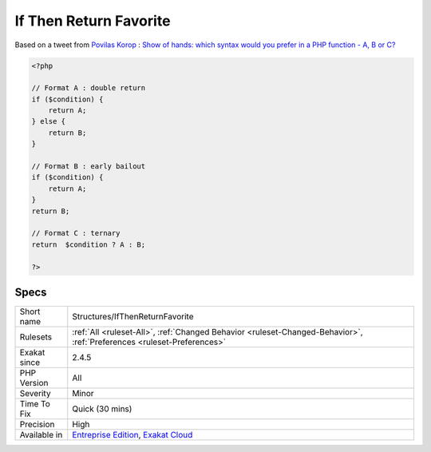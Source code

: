 .. _structures-ifthenreturnfavorite:

.. _if-then-return-favorite:

If Then Return Favorite
+++++++++++++++++++++++

.. meta\:\:
	:description:
		If Then Return Favorite: Show of hands: which syntax would you prefer in a PHP function - A, B or C.
	:twitter:card: summary_large_image
	:twitter:site: @exakat
	:twitter:title: If Then Return Favorite
	:twitter:description: If Then Return Favorite: Show of hands: which syntax would you prefer in a PHP function - A, B or C
	:twitter:creator: @exakat
	:twitter:image:src: https://www.exakat.io/wp-content/uploads/2020/06/logo-exakat.png
	:og:image: https://www.exakat.io/wp-content/uploads/2020/06/logo-exakat.png
	:og:title: If Then Return Favorite
	:og:type: article
	:og:description: Show of hands: which syntax would you prefer in a PHP function - A, B or C
	:og:url: https://php-tips.readthedocs.io/en/latest/tips/Structures/IfThenReturnFavorite.html
	:og:locale: en
  Show of hands: which syntax would you prefer in a PHP function - A, B or C?  
Based on a tweet from `Povilas Korop <https://twitter.com/PovilasKorop>`_ : `Show of hands: which syntax would you prefer in a PHP function - A, B or C?  <https://twitter.com/exakat/status/1542585298562998274>`_

.. code-block:: php
   
   <?php
   
   // Format A : double return
   if ($condition) {
       return A;
   } else {
       return B;
   }
   
   // Format B : early bailout
   if ($condition) {
       return A;
   } 
   return B;
   
   // Format C : ternary
   return  $condition ? A : B;
   
   ?>

Specs
_____

+--------------+-------------------------------------------------------------------------------------------------------------------------+
| Short name   | Structures/IfThenReturnFavorite                                                                                         |
+--------------+-------------------------------------------------------------------------------------------------------------------------+
| Rulesets     | :ref:`All <ruleset-All>`, :ref:`Changed Behavior <ruleset-Changed-Behavior>`, :ref:`Preferences <ruleset-Preferences>`  |
+--------------+-------------------------------------------------------------------------------------------------------------------------+
| Exakat since | 2.4.5                                                                                                                   |
+--------------+-------------------------------------------------------------------------------------------------------------------------+
| PHP Version  | All                                                                                                                     |
+--------------+-------------------------------------------------------------------------------------------------------------------------+
| Severity     | Minor                                                                                                                   |
+--------------+-------------------------------------------------------------------------------------------------------------------------+
| Time To Fix  | Quick (30 mins)                                                                                                         |
+--------------+-------------------------------------------------------------------------------------------------------------------------+
| Precision    | High                                                                                                                    |
+--------------+-------------------------------------------------------------------------------------------------------------------------+
| Available in | `Entreprise Edition <https://www.exakat.io/entreprise-edition>`_, `Exakat Cloud <https://www.exakat.io/exakat-cloud/>`_ |
+--------------+-------------------------------------------------------------------------------------------------------------------------+


